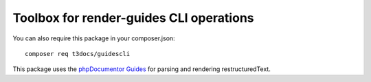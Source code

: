 
===========================================
Toolbox for render-guides CLI operations
===========================================

You can also require this package in your composer.json::

    composer req t3docs/guidescli

This package uses the `phpDocumentor Guides <https://github.com/phpDocumentor/guides>`__
for parsing and rendering restructuredText.

